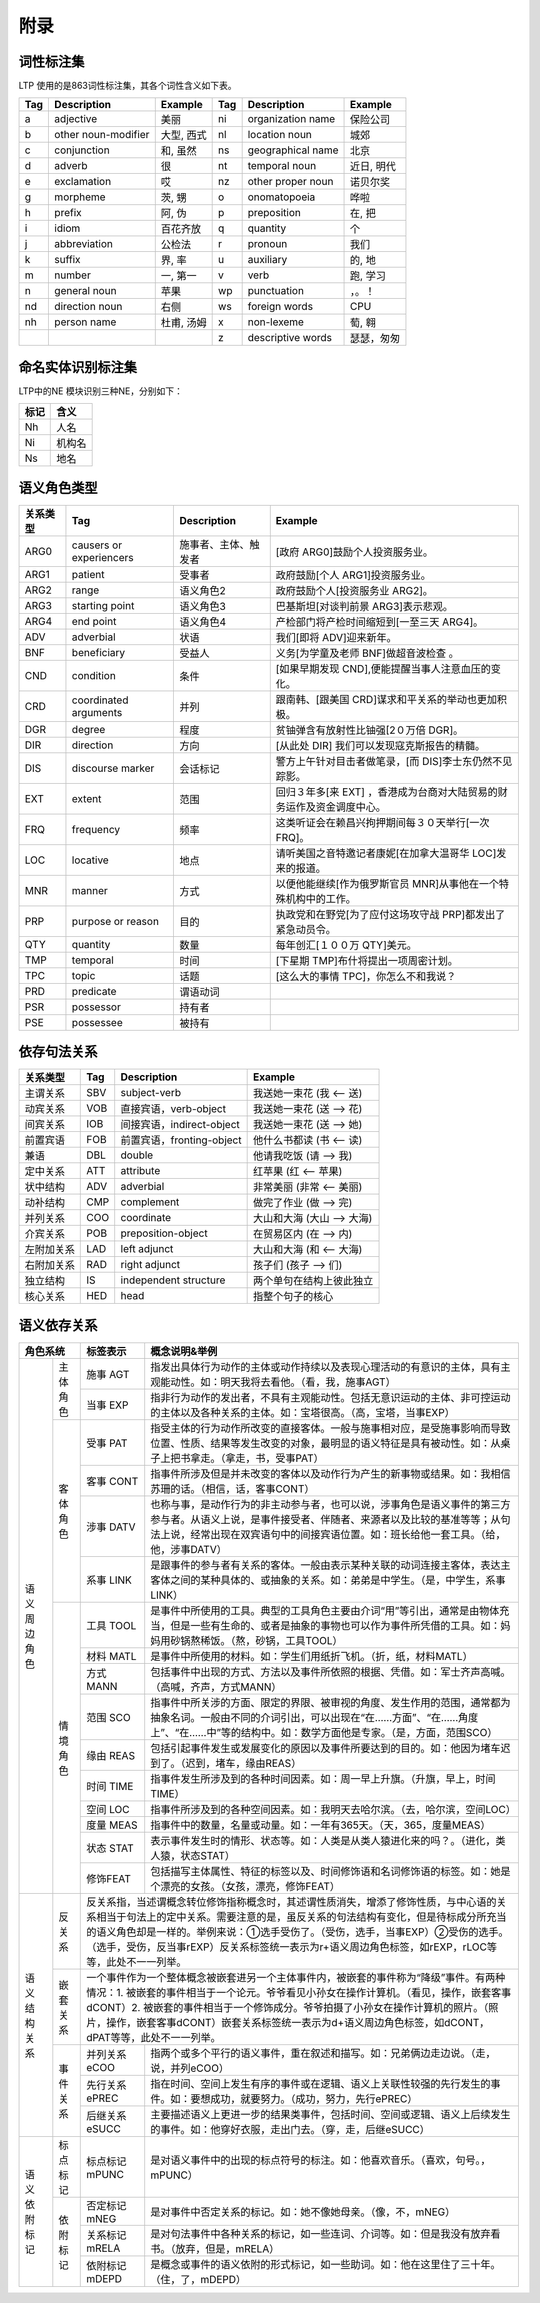 附录
=====

词性标注集
-----------

LTP 使用的是863词性标注集，其各个词性含义如下表。

+-----+---------------------+------------+-----+-------------------+------------+
| Tag |     Description     |  Example   | Tag |    Description    |  Example   |
+=====+=====================+============+=====+===================+============+
| a   | adjective           | 美丽       | ni  | organization name | 保险公司   |
+-----+---------------------+------------+-----+-------------------+------------+
| b   | other noun-modifier | 大型, 西式 | nl  | location noun     | 城郊       |
+-----+---------------------+------------+-----+-------------------+------------+
| c   | conjunction         | 和, 虽然   | ns  | geographical name | 北京       |
+-----+---------------------+------------+-----+-------------------+------------+
| d   | adverb              | 很         | nt  | temporal noun     | 近日, 明代 |
+-----+---------------------+------------+-----+-------------------+------------+
| e   | exclamation         | 哎         | nz  | other proper noun | 诺贝尔奖   |
+-----+---------------------+------------+-----+-------------------+------------+
| g   | morpheme            | 茨, 甥     | o   | onomatopoeia      | 哗啦       |
+-----+---------------------+------------+-----+-------------------+------------+
| h   | prefix              | 阿, 伪     | p   | preposition       | 在, 把     |
+-----+---------------------+------------+-----+-------------------+------------+
| i   | idiom               | 百花齐放   | q   | quantity          | 个         |
+-----+---------------------+------------+-----+-------------------+------------+
| j   | abbreviation        | 公检法     | r   | pronoun           | 我们       |
+-----+---------------------+------------+-----+-------------------+------------+
| k   | suffix              | 界, 率     | u   | auxiliary         | 的, 地     |
+-----+---------------------+------------+-----+-------------------+------------+
| m   | number              | 一, 第一   | v   | verb              | 跑, 学习   |
+-----+---------------------+------------+-----+-------------------+------------+
| n   | general noun        | 苹果       | wp  | punctuation       | ，。！     |
+-----+---------------------+------------+-----+-------------------+------------+
| nd  | direction noun      | 右侧       | ws  | foreign words     | CPU        |
+-----+---------------------+------------+-----+-------------------+------------+
| nh  | person name         | 杜甫, 汤姆 | x   | non-lexeme        | 萄, 翱     |
+-----+---------------------+------------+-----+-------------------+------------+
|     |                     |            | z   | descriptive words | 瑟瑟，匆匆 |
+-----+---------------------+------------+-----+-------------------+------------+


命名实体识别标注集
-------------------

LTP中的NE 模块识别三种NE，分别如下：

+------+--------+
| 标记 |  含义  |
+======+========+
| Nh   | 人名   |
+------+--------+
| Ni   | 机构名 |
+------+--------+
| Ns   | 地名   |
+------+--------+

语义角色类型
------------

+----------+-------------------------+----------------------+-----------------------------------------------------------------------+
| 关系类型 |           Tag           |     Description      |                                Example                                |
+==========+=========================+======================+=======================================================================+
| ARG0     | causers or experiencers | 施事者、主体、触发者 | [政府 ARG0]鼓励个人投资服务业。                                       |
+----------+-------------------------+----------------------+-----------------------------------------------------------------------+
| ARG1     | patient                 | 受事者               | 政府鼓励[个人 ARG1]投资服务业。                                       |
+----------+-------------------------+----------------------+-----------------------------------------------------------------------+
| ARG2     | range                   | 语义角色2            | 政府鼓励个人[投资服务业 ARG2]。                                       |
+----------+-------------------------+----------------------+-----------------------------------------------------------------------+
| ARG3     | starting point          | 语义角色3            | 巴基斯坦[对谈判前景 ARG3]表示悲观。                                   |
+----------+-------------------------+----------------------+-----------------------------------------------------------------------+
| ARG4     | end point               | 语义角色4            | 产检部门将产检时间缩短到[一至三天 ARG4]。                             |
+----------+-------------------------+----------------------+-----------------------------------------------------------------------+
| ADV      | adverbial               | 状语                 | 我们[即将 ADV]迎来新年。                                              |
+----------+-------------------------+----------------------+-----------------------------------------------------------------------+
| BNF      | beneficiary             | 受益人               | 义务[为学童及老师 BNF]做超音波检查 。                                 |
+----------+-------------------------+----------------------+-----------------------------------------------------------------------+
| CND      | condition               | 条件                 | [如果早期发现 CND],便能提醒当事人注意血压的变化。                     |
+----------+-------------------------+----------------------+-----------------------------------------------------------------------+
| CRD      | coordinated arguments   | 并列                 | 跟南韩、[跟美国 CRD]谋求和平关系的举动也更加积极。                    |
+----------+-------------------------+----------------------+-----------------------------------------------------------------------+
| DGR      | degree                  | 程度                 | 贫铀弹含有放射性比铀强[2０万倍 DGR]。                                 |
+----------+-------------------------+----------------------+-----------------------------------------------------------------------+
| DIR      | direction               | 方向                 | [从此处 DIR] 我们可以发现寇克斯报告的精髓。                           |
+----------+-------------------------+----------------------+-----------------------------------------------------------------------+
| DIS      | discourse marker        | 会话标记             | 警方上午针对目击者做笔录，[而 DIS]李士东仍然不见踪影。                |
+----------+-------------------------+----------------------+-----------------------------------------------------------------------+
| EXT      | extent                  | 范围                 | 回归３年多[来 EXT] ，香港成为台商对大陆贸易的财务运作及资金调度中心。 |
+----------+-------------------------+----------------------+-----------------------------------------------------------------------+
| FRQ      | frequency               | 频率                 | 这类听证会在赖昌兴拘押期间每３０天举行[一次 FRQ]。                    |
+----------+-------------------------+----------------------+-----------------------------------------------------------------------+
| LOC      | locative                | 地点                 | 请听美国之音特邀记者康妮[在加拿大温哥华 LOC]发来的报道。              |
+----------+-------------------------+----------------------+-----------------------------------------------------------------------+
| MNR      | manner                  | 方式                 | 以便他能继续[作为俄罗斯官员 MNR]从事他在一个特殊机构中的工作。        |
+----------+-------------------------+----------------------+-----------------------------------------------------------------------+
| PRP      | purpose or reason       | 目的                 | 执政党和在野党[为了应付这场攻守战 PRP]都发出了紧急动员令。            |
+----------+-------------------------+----------------------+-----------------------------------------------------------------------+
| QTY      | quantity                | 数量                 | 每年创汇[１００万 QTY]美元。                                          |
+----------+-------------------------+----------------------+-----------------------------------------------------------------------+
| TMP      | temporal                | 时间                 | [下星期 TMP]布什将提出一项周密计划。                                  |
+----------+-------------------------+----------------------+-----------------------------------------------------------------------+
| TPC      | topic                   | 话题                 | [这么大的事情 TPC]，你怎么不和我说？                                  |
+----------+-------------------------+----------------------+-----------------------------------------------------------------------+
| PRD      | predicate               | 谓语动词             |                                                                       |
+----------+-------------------------+----------------------+-----------------------------------------------------------------------+
| PSR      | possessor               | 持有者               |                                                                       |
+----------+-------------------------+----------------------+-----------------------------------------------------------------------+
| PSE      | possessee               | 被持有               |                                                                       |
+----------+-------------------------+----------------------+-----------------------------------------------------------------------+


依存句法关系
---------------------

+------------+-----+---------------------------+----------------------------+
|  关系类型  | Tag |        Description        |          Example           |
+============+=====+===========================+============================+
| 主谓关系   | SBV | subject-verb              | 我送她一束花 (我 <-- 送)   |
+------------+-----+---------------------------+----------------------------+
| 动宾关系   | VOB | 直接宾语，verb-object     | 我送她一束花 (送 --> 花)   |
+------------+-----+---------------------------+----------------------------+
| 间宾关系   | IOB | 间接宾语，indirect-object | 我送她一束花 (送 --> 她)   |
+------------+-----+---------------------------+----------------------------+
| 前置宾语   | FOB | 前置宾语，fronting-object | 他什么书都读 (书 <-- 读)   |
+------------+-----+---------------------------+----------------------------+
| 兼语       | DBL | double                    | 他请我吃饭 (请 --> 我)     |
+------------+-----+---------------------------+----------------------------+
| 定中关系   | ATT | attribute                 | 红苹果 (红 <-- 苹果)       |
+------------+-----+---------------------------+----------------------------+
| 状中结构   | ADV | adverbial                 | 非常美丽 (非常 <-- 美丽)   |
+------------+-----+---------------------------+----------------------------+
| 动补结构   | CMP | complement                | 做完了作业 (做 --> 完)     |
+------------+-----+---------------------------+----------------------------+
| 并列关系   | COO | coordinate                | 大山和大海 (大山 --> 大海) |
+------------+-----+---------------------------+----------------------------+
| 介宾关系   | POB | preposition-object        | 在贸易区内 (在 --> 内)     |
+------------+-----+---------------------------+----------------------------+
| 左附加关系 | LAD | left adjunct              | 大山和大海 (和 <-- 大海)   |
+------------+-----+---------------------------+----------------------------+
| 右附加关系 | RAD | right adjunct             | 孩子们 (孩子 --> 们)       |
+------------+-----+---------------------------+----------------------------+
| 独立结构   | IS  | independent structure     | 两个单句在结构上彼此独立   |
+------------+-----+---------------------------+----------------------------+
| 核心关系   | HED | head                      | 指整个句子的核心           |
+------------+-----+---------------------------+----------------------------+

语义依存关系
-------------------

+-------------+----------------------------------------------------------------------+----------------------------------------------------------------------------------------------------------------------------------------------------------------------------------------------------------------------------------------------------------------------------------------------+
| 角色系统    | 标签表示                                                             | 概念说明&举例                                                                                                                                                                                                                                                                                |
+====+========+======================================================================+==============================================================================================================================================================================================================================================================================================+
| 语 | 主体   | 施事                                                                 | 指发出具体行为动作的主体或动作持续以及表现心理活动的有意识的主体，具有主观能动性。如：明天我将去看他。（看，我，施事AGT）                                                                                                                                                                    |
| 义 | 角色   | AGT                                                                  |                                                                                                                                                                                                                                                                                              |
| 周 |        +----------------------------------------------------------------------+----------------------------------------------------------------------------------------------------------------------------------------------------------------------------------------------------------------------------------------------------------------------------------------------+
| 边 |        | 当事                                                                 | 指非行为动作的发出者，不具有主观能动性。包括无意识运动的主体、非可控运动的主体以及各种关系的主体。如：宝塔很高。（高，宝塔，当事EXP）                                                                                                                                                        |
| 角 |        | EXP                                                                  |                                                                                                                                                                                                                                                                                              |
| 色 +--------+----------------------------------------------------------------------+----------------------------------------------------------------------------------------------------------------------------------------------------------------------------------------------------------------------------------------------------------------------------------------------+
|    | 客体   | 受事                                                                 | 指受主体的行为动作所改变的直接客体。一般与施事相对应，是受施事影响而导致位置、性质、结果等发生改变的对象，最明显的语义特征是具有被动性。如：从桌子上把书拿走。（拿走，书，受事PAT）                                                                                                          |
|    | 角色   | PAT                                                                  |                                                                                                                                                                                                                                                                                              |
|    |        +----------------------------------------------------------------------+----------------------------------------------------------------------------------------------------------------------------------------------------------------------------------------------------------------------------------------------------------------------------------------------+
|    |        | 客事                                                                 | 指事件所涉及但是并未改变的客体以及动作行为产生的新事物或结果。如：我相信苏珊的话。（相信，话，客事CONT）                                                                                                                                                                                     |
|    |        | CONT                                                                 |                                                                                                                                                                                                                                                                                              |
|    |        +----------------------------------------------------------------------+----------------------------------------------------------------------------------------------------------------------------------------------------------------------------------------------------------------------------------------------------------------------------------------------+
|    |        | 涉事                                                                 | 也称与事，是动作行为的非主动参与者，也可以说，涉事角色是语义事件的第三方参与者。从语义上说，是事件接受者、伴随者、来源者以及比较的基准等等；从句法上说，经常出现在双宾语句中的间接宾语位置。如：班长给他一套工具。（给，他，涉事DATV）                                                       |
|    |        | DATV                                                                 |                                                                                                                                                                                                                                                                                              |
|    |        +----------------------------------------------------------------------+----------------------------------------------------------------------------------------------------------------------------------------------------------------------------------------------------------------------------------------------------------------------------------------------+
|    |        | 系事                                                                 | 是跟事件的参与者有关系的客体。一般由表示某种关联的动词连接主客体，表达主客体之间的某种具体的、或抽象的关系。如：弟弟是中学生。（是，中学生，系事LINK）                                                                                                                                       |
|    |        | LINK                                                                 |                                                                                                                                                                                                                                                                                              |
|    +--------+----------------------------------------------------------------------+----------------------------------------------------------------------------------------------------------------------------------------------------------------------------------------------------------------------------------------------------------------------------------------------+
|    | 情境   | 工具                                                                 | 是事件中所使用的工具。典型的工具角色主要由介词“用”等引出，通常是由物体充当，但是一些有生命的、或者是抽象的事物也可以作为事件所凭借的工具。如：妈妈用砂锅熬稀饭。（熬，砂锅，工具TOOL）                                                                                                       |
|    | 角色   | TOOL                                                                 |                                                                                                                                                                                                                                                                                              |
|    |        +----------------------------------------------------------------------+----------------------------------------------------------------------------------------------------------------------------------------------------------------------------------------------------------------------------------------------------------------------------------------------+
|    |        | 材料                                                                 | 是事件中所使用的材料。如：学生们用纸折飞机。（折，纸，材料MATL）                                                                                                                                                                                                                             |
|    |        | MATL                                                                 |                                                                                                                                                                                                                                                                                              |
|    |        +----------------------------------------------------------------------+----------------------------------------------------------------------------------------------------------------------------------------------------------------------------------------------------------------------------------------------------------------------------------------------+
|    |        | 方式                                                                 | 包括事件中出现的方式、方法以及事件所依照的根据、凭借。如：军士齐声高喊。（高喊，齐声，方式MANN）                                                                                                                                                                                             |
|    |        | MANN                                                                 |                                                                                                                                                                                                                                                                                              |
|    |        +----------------------------------------------------------------------+----------------------------------------------------------------------------------------------------------------------------------------------------------------------------------------------------------------------------------------------------------------------------------------------+
|    |        | 范围                                                                 | 指事件中所关涉的方面、限定的界限、被审视的角度、发生作用的范围，通常都为抽象名词。一般由不同的介词引出，可以出现在“在……方面”、“在……角度上”、“在……中”等的结构中。如：数学方面他是专家。（是，方面，范围SCO）                                                                                  |
|    |        | SCO                                                                  |                                                                                                                                                                                                                                                                                              |
|    |        +----------------------------------------------------------------------+----------------------------------------------------------------------------------------------------------------------------------------------------------------------------------------------------------------------------------------------------------------------------------------------+
|    |        | 缘由                                                                 | 包括引起事件发生或发展变化的原因以及事件所要达到的目的。如：他因为堵车迟到了。（迟到，堵车，缘由REAS）                                                                                                                                                                                       |
|    |        | REAS                                                                 |                                                                                                                                                                                                                                                                                              |
|    |        +----------------------------------------------------------------------+----------------------------------------------------------------------------------------------------------------------------------------------------------------------------------------------------------------------------------------------------------------------------------------------+
|    |        | 时间                                                                 | 指事件发生所涉及到的各种时间因素。如：周一早上升旗。（升旗，早上，时间TIME）                                                                                                                                                                                                                 |
|    |        | TIME                                                                 |                                                                                                                                                                                                                                                                                              |
|    |        +----------------------------------------------------------------------+----------------------------------------------------------------------------------------------------------------------------------------------------------------------------------------------------------------------------------------------------------------------------------------------+
|    |        | 空间                                                                 | 指事件所涉及到的各种空间因素。如：我明天去哈尔滨。（去，哈尔滨，空间LOC）                                                                                                                                                                                                                    |
|    |        | LOC                                                                  |                                                                                                                                                                                                                                                                                              |
|    |        +----------------------------------------------------------------------+----------------------------------------------------------------------------------------------------------------------------------------------------------------------------------------------------------------------------------------------------------------------------------------------+
|    |        | 度量                                                                 | 指事件中的数量，名量或动量。如：一年有365天。（天，365，度量MEAS）                                                                                                                                                                                                                           |
|    |        | MEAS                                                                 |                                                                                                                                                                                                                                                                                              |
|    |        +----------------------------------------------------------------------+----------------------------------------------------------------------------------------------------------------------------------------------------------------------------------------------------------------------------------------------------------------------------------------------+
|    |        | 状态                                                                 | 表示事件发生时的情形、状态等。如：人类是从类人猿进化来的吗？。（进化，类人猿，状态STAT）                                                                                                                                                                                                     |
|    |        | STAT                                                                 |                                                                                                                                                                                                                                                                                              |
|    |        +----------------------------------------------------------------------+----------------------------------------------------------------------------------------------------------------------------------------------------------------------------------------------------------------------------------------------------------------------------------------------+
|    |        | 修饰FEAT                                                             | 包括描写主体属性、特征的标签以及、时间修饰语和名词修饰语的标签。如：她是个漂亮的女孩。（女孩，漂亮，修饰FEAT）                                                                                                                                                                               |
+----+--------+----------------------------------------------------------------------+----------------------------------------------------------------------------------------------------------------------------------------------------------------------------------------------------------------------------------------------------------------------------------------------+
| 语 | 反关系 | 反关系指，当述谓概念转位修饰指称概念时，其述谓性质消失，增添了修饰性质，与中心语的关系相当于句法上的定中关系。需要注意的是，虽反关系的句法结构有变化，但是待标成分所充当的语义角色却是一样的。举例来说：①选手受伤了。（受伤，选手，当事EXP）②受伤的选手。（选手，受伤，反当事rEXP）反关系标签统一表示为r+语义周边角色标签，如rEXP，rLOC等等，此处不一一列举。       |
| 义 +--------+---------------------------------------------------------------------------------------------------------------------------------------------------------------------------------------------------------------------------------------------------------------------------------------------------------------------------------------------------------------------+
| 结 | 嵌套   | 一个事件作为一个整体概念被嵌套进另一个主体事件内，被嵌套的事件称为“降级”事件。有两种情况：1. 被嵌套的事件相当于一个论元。爷爷看见小孙女在操作计算机。（看见，操作，嵌套客事dCONT）2. 被嵌套的事件相当于一个修饰成分。爷爷拍摄了小孙女在操作计算机的照片。（照片，操作，嵌套客事dCONT）嵌套关系标签统一表示为d+语义周边角色标签，如dCONT，dPAT等等，此处不一一列举。 |
| 构 | 关系   |                                                                                                                                                                                                                                                                                                                                                                     |
| 关 +--------+----------------------------------------------------------------------+----------------------------------------------------------------------------------------------------------------------------------------------------------------------------------------------------------------------------------------------------------------------------------------------+
| 系 | 事件   | 并列关系eCOO                                                         | 指两个或多个平行的语义事件，重在叙述和描写。如：兄弟俩边走边说。（走，说，并列eCOO）                                                                                                                                                                                                         |
|    | 关系   +----------------------------------------------------------------------+----------------------------------------------------------------------------------------------------------------------------------------------------------------------------------------------------------------------------------------------------------------------------------------------+
|    |        | 先行关系ePREC                                                        | 指在时间、空间上发生有序的事件或在逻辑、语义上关联性较强的先行发生的事件。如：要想成功，就要努力。（成功，努力，先行ePREC）                                                                                                                                                                  |
|    |        +----------------------------------------------------------------------+----------------------------------------------------------------------------------------------------------------------------------------------------------------------------------------------------------------------------------------------------------------------------------------------+
|    |        | 后继关系eSUCC                                                        | 主要描述语义上更进一步的结果类事件，包括时间、空间或逻辑、语义上后续发生的事件。如：他穿好衣服，走出门去。（穿，走，后继eSUCC）                                                                                                                                                              |
+----+--------+----------------------------------------------------------------------+----------------------------------------------------------------------------------------------------------------------------------------------------------------------------------------------------------------------------------------------------------------------------------------------+
| 语 | 标点   | 标点标记mPUNC                                                        | 是对语义事件中的出现的标点符号的标注。如：他喜欢音乐。（喜欢，句号。，mPUNC）                                                                                                                                                                                                                |
| 义 | 标记   |                                                                      |                                                                                                                                                                                                                                                                                              |
| 依 +--------+----------------------------------------------------------------------+----------------------------------------------------------------------------------------------------------------------------------------------------------------------------------------------------------------------------------------------------------------------------------------------+
| 附 | 依附   | 否定标记mNEG                                                         | 是对事件中否定关系的标记。如：她不像她母亲。（像，不，mNEG）                                                                                                                                                                                                                                 |
| 标 | 标记   +----------------------------------------------------------------------+----------------------------------------------------------------------------------------------------------------------------------------------------------------------------------------------------------------------------------------------------------------------------------------------+
| 记 |        | 关系标记mRELA                                                        | 是对句法事件中各种关系的标记，如一些连词、介词等。如：但是我没有放弃看书。（放弃，但是，mRELA）                                                                                                                                                                                              |
|    |        +----------------------------------------------------------------------+----------------------------------------------------------------------------------------------------------------------------------------------------------------------------------------------------------------------------------------------------------------------------------------------+
|    |        | 依附标记mDEPD                                                        | 是概念或事件的语义依附的形式标记，如一些助词。如：他在这里住了三十年。（住，了，mDEPD）                                                                                                                                                                                                      |
+----+--------+----------------------------------------------------------------------+----------------------------------------------------------------------------------------------------------------------------------------------------------------------------------------------------------------------------------------------------------------------------------------------+
